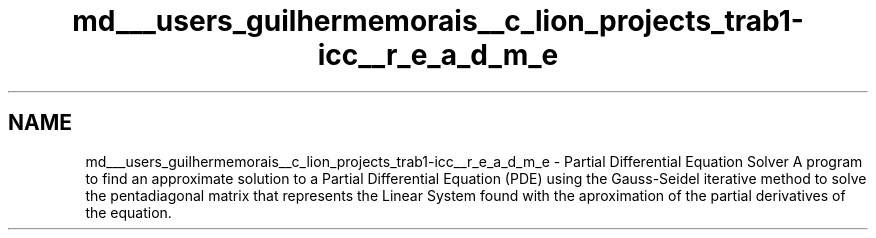 .TH "md___users_guilhermemorais__c_lion_projects_trab1-icc__r_e_a_d_m_e" 3 "Thu Oct 24 2019" "Version v2.1" "PDE Solver" \" -*- nroff -*-
.ad l
.nh
.SH NAME
md___users_guilhermemorais__c_lion_projects_trab1-icc__r_e_a_d_m_e \- Partial Differential Equation Solver 
A program to find an approximate solution to a Partial Differential Equation (PDE) using the Gauss-Seidel iterative method to solve the pentadiagonal matrix that represents the Linear System found with the aproximation of the partial derivatives of the equation\&. 
